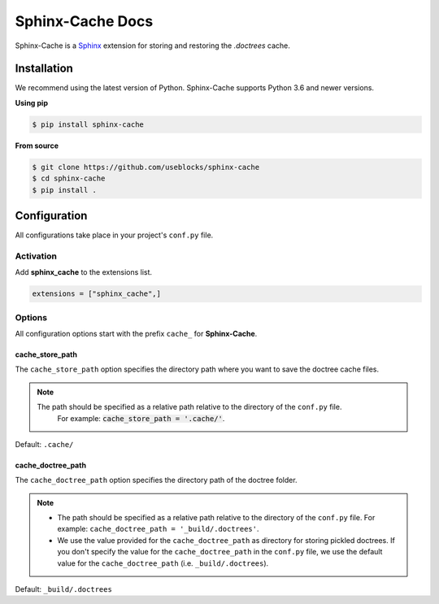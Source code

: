 Sphinx-Cache Docs
=================

Sphinx-Cache is a `Sphinx <https://www.sphinx-doc.org>`_ extension for storing and restoring the `.doctrees` cache.

.. _install:

Installation
------------
We recommend using the latest version of Python. Sphinx-Cache supports Python 3.6 and newer versions.

**Using pip**

.. code-block:: bash

   $ pip install sphinx-cache

**From source**

.. code-block:: bash

   $ git clone https://github.com/useblocks/sphinx-cache
   $ cd sphinx-cache
   $ pip install .

.. _config:

Configuration
-------------

All configurations take place in your project's ``conf.py`` file.

Activation
**********

Add **sphinx_cache** to the extensions list.

.. code-block:: python

   extensions = ["sphinx_cache",]

Options
*******

All configuration options start with the prefix ``cache_`` for **Sphinx-Cache**.

.. _cache_store_path:

cache_store_path
++++++++++++++++

The ``cache_store_path`` option specifies the directory path where you want to save the doctree cache files.

.. note::

   The path should be specified as a relative path relative to the directory of the ``conf.py`` file.
    For example: :code:`cache_store_path = '.cache/'`.

Default: ``.cache/``

.. _cache_doctree_path:

cache_doctree_path
++++++++++++++++++

The ``cache_doctree_path`` option specifies the directory path of the doctree folder.

.. note::

   * The path should be specified as a relative path relative to the directory of the ``conf.py`` file.
     For example: ``cache_doctree_path = '_build/.doctrees'``.
   * We use the value provided for the ``cache_doctree_path`` as directory for storing pickled doctrees.
     If you don't specify the value for the ``cache_doctree_path`` in the ``conf.py`` file, we use the default
     value for the ``cache_doctree_path`` (i.e. ``_build/.doctrees``).

Default: ``_build/.doctrees``
